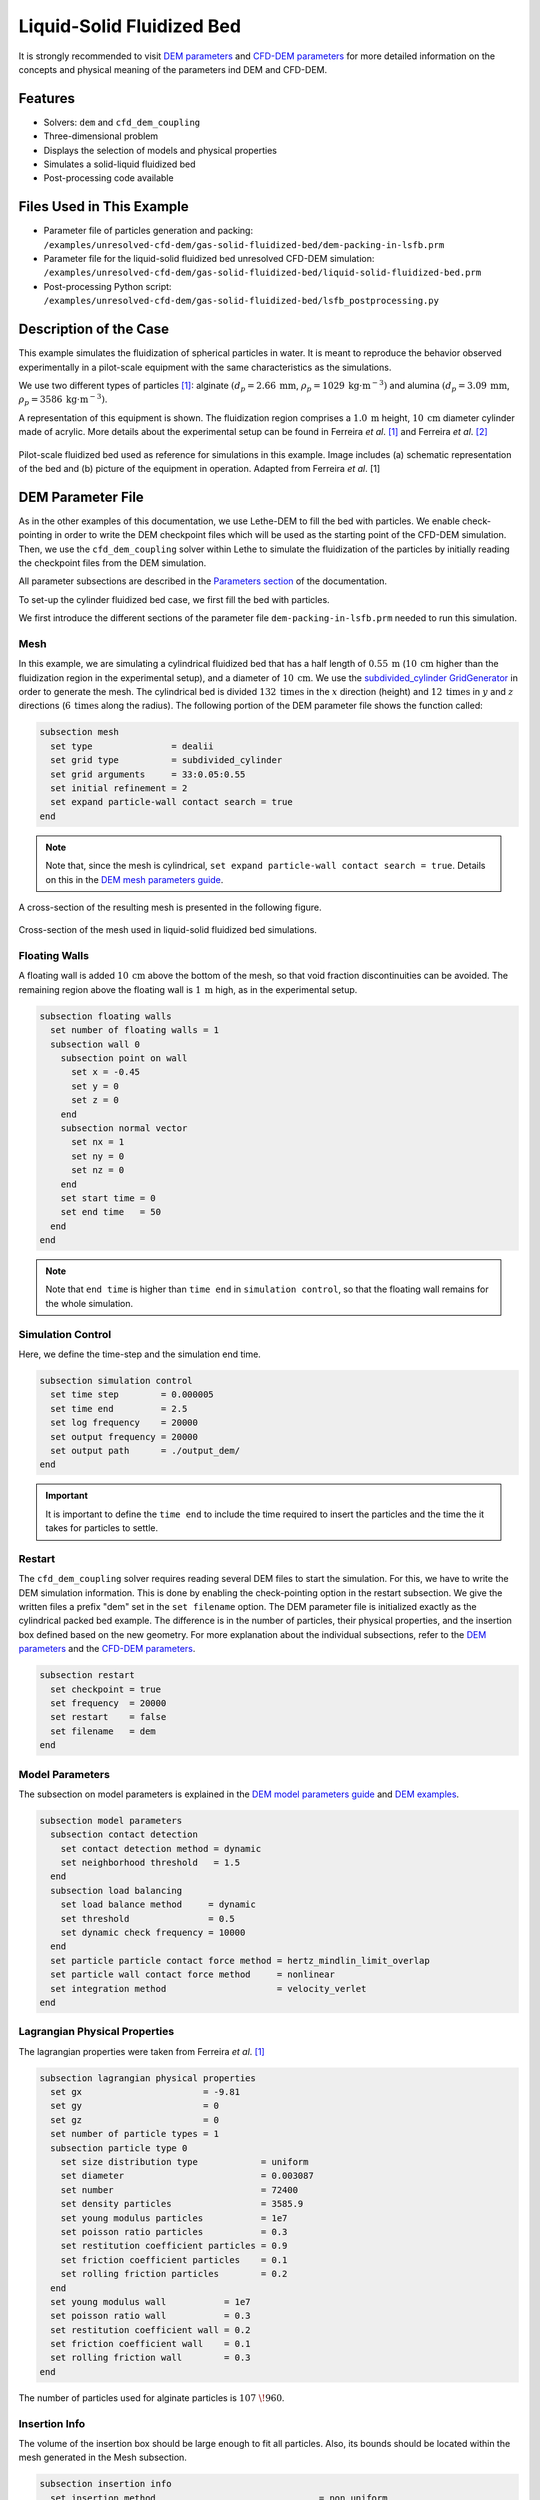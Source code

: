 ==================================
Liquid-Solid Fluidized Bed
==================================

It is strongly recommended to visit `DEM parameters <../../../parameters/dem/dem.html>`_  and `CFD-DEM parameters <../../../parameters/unresolved-cfd-dem/unresolved-cfd-dem.html>`_ for more detailed information on the concepts and physical meaning of the parameters ind DEM and CFD-DEM.


----------------------------------
Features
----------------------------------
- Solvers: ``dem`` and ``cfd_dem_coupling``
- Three-dimensional problem
- Displays the selection of models and physical properties
- Simulates a solid-liquid fluidized bed
- Post-processing code available


---------------------------
Files Used in This Example
---------------------------

- Parameter file of particles generation and packing: ``/examples/unresolved-cfd-dem/gas-solid-fluidized-bed/dem-packing-in-lsfb.prm``
- Parameter file for the liquid-solid fluidized bed unresolved CFD-DEM simulation: ``/examples/unresolved-cfd-dem/gas-solid-fluidized-bed/liquid-solid-fluidized-bed.prm``
- Post-processing Python script: ``/examples/unresolved-cfd-dem/gas-solid-fluidized-bed/lsfb_postprocessing.py``


-----------------------
Description of the Case
-----------------------

This example simulates the fluidization of spherical particles in water. It is meant to reproduce the behavior observed experimentally in a pilot-scale equipment with the same characteristics as the simulations.

We use two different types of particles `[1] <https://doi.org/10.1016/j.powtec.2023.118652>`_: alginate :math:`(d_p = 2.66 \: \text{mm}`, :math:`\rho_p = 1029 \: \text{kg} \cdot \text{m}^{-3})` and alumina :math:`(d_p = 3.09 \: \text{mm}`, :math:`\rho_p = 3586 \: \text{kg} \cdot \text{m}^{-3})`.

A representation of this equipment is shown. The fluidization region comprises a :math:`1.0 \: \text{m}` height, :math:`10 \: \text{cm}` diameter cylinder made of acrylic. More details about the experimental setup can be found in Ferreira *et al*. `[1] <https://doi.org/10.1016/j.powtec.2023.118652>`_ and Ferreira *et al*. `[2] <https://doi.org/10.1016/j.enconman.2023.117224>`_

.. figure:: images/experimental_setup.png
    :alt: particle packing
    :align: center

    Pilot-scale fluidized bed used as reference for simulations in this example. Image includes (a) schematic representation of the bed and (b) picture of the equipment in operation. Adapted from Ferreira *et al*. [1]

-------------------
DEM Parameter File
-------------------

As in the other examples of this documentation, we use Lethe-DEM to fill the bed with particles. We enable check-pointing in order to write the DEM checkpoint files which will be used as the starting point of the CFD-DEM simulation. Then, we use the ``cfd_dem_coupling`` solver within Lethe to simulate the fluidization of the particles by initially reading the checkpoint files from the DEM simulation.

All parameter subsections are described in the `Parameters section <../../../parameters/parameters.html>`_ of the documentation.

To set-up the cylinder fluidized bed case, we first fill the bed with particles.

We first introduce the different sections of the parameter file ``dem-packing-in-lsfb.prm`` needed to run this simulation.

Mesh
~~~~~

In this example, we are simulating a cylindrical fluidized bed that has a half length of :math:`0.55 \: \text{m}` (:math:`10 \: \text{cm}` higher than the fluidization region in the experimental setup), and a diameter of :math:`10 \: \text{cm}`. We use the `subdivided_cylinder GridGenerator <https://www.dealii.org/current/doxygen/deal.II/namespaceGridGenerator.html#a95f6e6a7ae2fe3a862df035dd2cb4467:~:text=%E2%97%86-,subdivided_cylinder,-()>`_  in order to generate the mesh. The cylindrical bed is divided  :math:`132 \: \text{times}` in the :math:`x` direction (height) and :math:`12 \: \text{times}` in :math:`y` and :math:`z` directions (:math:`6 \: \text{times}` along the radius). The following portion of the DEM parameter file shows the function called:

.. code-block:: text

    subsection mesh
      set type               = dealii
      set grid type          = subdivided_cylinder
      set grid arguments     = 33:0.05:0.55
      set initial refinement = 2
      set expand particle-wall contact search = true
    end

.. note::
    Note that, since the mesh is cylindrical, ``set expand particle-wall contact search = true``. Details on this in the `DEM mesh parameters guide <../../../parameters/dem/mesh.html>`_.

A cross-section of the resulting mesh is presented in the following figure.

.. figure:: images/mesh_cross_sec.png
    :alt: Mesh cross-section.
    :align: center

    Cross-section of the mesh used in liquid-solid fluidized bed simulations.

Floating Walls
~~~~~~~~~~~~~~~~~~~

A floating wall is added :math:`10 \: \text{cm}` above the bottom of the mesh, so that void fraction discontinuities can be avoided. The remaining region above the floating wall is :math:`1 \: \text{m}` high, as in the experimental setup.

.. code-block:: text

    subsection floating walls
      set number of floating walls = 1
      subsection wall 0
        subsection point on wall
          set x = -0.45
          set y = 0
          set z = 0
        end
        subsection normal vector
          set nx = 1
          set ny = 0
          set nz = 0
        end
        set start time = 0
        set end time   = 50
      end
    end

.. note::
    Note that ``end time`` is higher than ``time end`` in ``simulation control``, so that the floating wall remains for the whole simulation.

Simulation Control
~~~~~~~~~~~~~~~~~~~~~~~~~~~~

Here, we define the time-step and the simulation end time.

.. code-block:: text

    subsection simulation control
      set time step        = 0.000005
      set time end         = 2.5
      set log frequency    = 20000
      set output frequency = 20000
      set output path      = ./output_dem/
    end

.. important::
    It is important to define the ``time end`` to include the time required to insert the particles and the time the it takes for particles to settle.

Restart
~~~~~~~~

The ``cfd_dem_coupling`` solver requires reading several DEM files to start the simulation. For this, we have to write the DEM simulation information. This is done by enabling the check-pointing option in the restart subsection. We give the written files a prefix "dem" set in the ``set filename`` option. The DEM parameter file is initialized exactly as the cylindrical packed bed example. The difference is in the number of particles, their physical properties, and the insertion box defined based on the new geometry. For more explanation about the individual subsections, refer to the `DEM parameters <../../../parameters/dem/dem.html>`_ and the `CFD-DEM parameters <../../../parameters/unresolved-cfd-dem/unresolved-cfd-dem.html>`_.

.. code-block:: text

    subsection restart
      set checkpoint = true
      set frequency  = 20000
      set restart    = false
      set filename   = dem
    end


Model Parameters
~~~~~~~~~~~~~~~~~

The subsection on model parameters is explained in the `DEM model parameters guide <../../../parameters/dem/model_parameters.html>`_ and `DEM examples <../../dem/dem.html>`_.

.. code-block:: text

    subsection model parameters
      subsection contact detection
        set contact detection method = dynamic
        set neighborhood threshold   = 1.5
      end
      subsection load balancing
        set load balance method     = dynamic
        set threshold               = 0.5
        set dynamic check frequency = 10000
      end
      set particle particle contact force method = hertz_mindlin_limit_overlap
      set particle wall contact force method     = nonlinear
      set integration method                     = velocity_verlet
    end


Lagrangian Physical Properties
~~~~~~~~~~~~~~~~~~~~~~~~~~~~~~~

The lagrangian properties were taken from Ferreira *et al*. `[1] <https://doi.org/10.1016/j.powtec.2023.118652>`_

.. code-block:: text

    subsection lagrangian physical properties
      set gx                       = -9.81
      set gy                       = 0
      set gz                       = 0
      set number of particle types = 1
      subsection particle type 0
        set size distribution type            = uniform
        set diameter                          = 0.003087
        set number                            = 72400
        set density particles                 = 3585.9
        set young modulus particles           = 1e7
        set poisson ratio particles           = 0.3
        set restitution coefficient particles = 0.9
        set friction coefficient particles    = 0.1
        set rolling friction particles        = 0.2
      end
      set young modulus wall           = 1e7
      set poisson ratio wall           = 0.3
      set restitution coefficient wall = 0.2
      set friction coefficient wall    = 0.1
      set rolling friction wall        = 0.3
    end

The number of particles used for alginate particles is :math:`107\;\! 960`.
    
Insertion Info
~~~~~~~~~~~~~~~~~~~

The volume of the insertion box should be large enough to fit all particles. Also, its bounds should be located within the mesh generated in the Mesh subsection.

.. code-block:: text

    subsection insertion info
      set insertion method                               = non_uniform
      set inserted number of particles at each time step = 48841 # for alginate, we recommend 79600
      set insertion frequency                            = 200000
      set insertion box minimum x                        = -0.15
      set insertion box minimum y                        = -0.035
      set insertion box minimum z                        = -0.035
      set insertion box maximum x                        = 0.53
      set insertion box maximum y                        = 0.035
      set insertion box maximum z                        = 0.035
      set insertion distance threshold                   = 1.3
      set insertion random number range                  = 0.3
      set insertion random number seed                   = 19
    end

.. note::
    Particles need to be fully settled before the fluid injection. Hence, ``time end`` in ``subsection simulation control`` needs to be chosen accordingly.


---------------------------
Running the DEM Simulation
---------------------------
Launching the simulation is as simple as specifying the executable name and the parameter file. Assuming that the ``dem`` executable is within your path, the simulation can be launched on a single processor by typing:

.. code-block:: text
  :class: copy-button

  dem dem-packing-in-fluidized-bed.prm

or in parallel (where :math:`8` represents the number of processors)

.. code-block:: text
  :class: copy-button

  mpirun -np 8 dem dem-packing-in-fluidized-bed.prm

Lethe will generate a number of files. The most important one bears the extension ``.pvd``. It can be read by popular visualization programs such as `Paraview <https://www.paraview.org/>`_. 


.. note:: 
    Running the packing of alumina particles should take approximately :math:`57 \: \text{minutes}` on :math:`16 \: \text{cores}`. For the alginate particles, it takes approximately :math:`1 \: \text{hour}` and :math:`53 \: \text{minutes}`.

Now that the particles have been packed inside the cylinder, it is possible to simulate the fluidization of particles.

-----------------------
CFD-DEM Parameter File
-----------------------

The CFD simulation is to be carried out using the packed bed simulated in the previous step. We will discuss the different parameter file sections. The mesh section is identical to that of the DEM so it will not be shown again.

Simulation Control
~~~~~~~~~~~~~~~~~~~~~~~~~~~~

The long simulation is due to the small difference between particles and liquid densities, meaning that it takes very long to reach the pseudo-steady state.

.. code-block:: text

    subsection simulation control
      set method            = bdf1
      set output name       = cfd_dem
      set output frequency  = 100
      set time end          = 20
      set time step         = 0.001
      set output path       = ./output/
    end

Since the alumina particles are more than :math:`3 \: \text{times}` denser than alginate particles, the pseudo-steady state is reached after very different times (according to Ferreira *et al*. `[1] <https://doi.org/10.1016/j.powtec.2023.118652>`_ :math:`4` and :math:`10 \: \text{seconds}` of real time, respectively). Because of this, we use ``set time end = 35`` for the alginate.

Physical Properties
~~~~~~~~~~~~~~~~~~~~~~~~~~~~

The physical properties subsection allows us to determine the density and viscosity of the fluid. The values are meant to reproduce the characteristics of water at :math:`30 \: \text{°C}`.

.. code-block:: text

    subsection physical properties
      subsection fluid 0
        set kinematic viscosity = 0.0000008379
        set density             = 997
      end
    end


Initial Conditions
~~~~~~~~~~~~~~~~~~

For the initial conditions, we choose zero initial conditions for the velocity. 

.. code-block:: text

    subsection initial conditions
      set type = nodal
      subsection uvwp
          set Function expression = 0; 0; 0; 0
      end
    end
 

Boundary Conditions
~~~~~~~~~~~~~~~~~~~~~~~~~~~~

For the boundary conditions, we choose a slip boundary condition on the walls (``id = 0``) and an inlet velocity of :math:`0.157\;\! 033 \: \text{m/s}` at the lower face of the bed (``id = 1``).

.. code-block:: text

    subsection boundary conditions
      set number = 2
      subsection bc 0
        set id   = 0
        set type = slip
      end
      subsection bc 1
        set id   = 1
        set type = function
        subsection u
          set Function expression = 0.157033
        end
        subsection v
          set Function expression = 0
        end
        subsection w
          set Function expression = 0
        end
      end
    end

The following sections for the CFD-DEM simulations are the void fraction subsection and the CFD-DEM subsection. These subsections are described in detail in the `CFD-DEM parameters <../../../parameters/unresolved-cfd-dem/unresolved-cfd-dem.html>`_ .

Void Fraction
~~~~~~~~~~~~~~~

We choose the `particle centroid method (PCM) <../../../parameters/unresolved-cfd-dem/void-fraction.html>`_ to calculate void fraction. The ``l2 smoothing factor`` we choose is around the square of twice the particle’s diameter, as in the other examples.
 
.. code-block:: text

    subsection void fraction
      set mode                = pcm
      set read dem            = true
      set dem file name       = dem
      set l2 smoothing factor = 2.8387584e-5
    end

.. note::
    Note that void fraction is not bound in this case. The size of the particles used in this example forces us to use a very coarse mesh. Bounding void fraction would lead to instability in the present case.

CFD-DEM
~~~~~~~~~~

Different from gas-solid fluidized beds, buoyancy, pressure force, shear stress are not negligible. All these forces are considered in this example.

Saffman lift force is proven to be very important to properly reproduce particles' dynamics in the liquid-fluidized bed `[1] <https://doi.org/10.1016/j.powtec.2023.118652>`_.

.. code-block:: text

    subsection cfd-dem
      set vans model         = modelA
      set grad div           = true
      set drag model         = rong
      set buoyancy force     = true
      set shear force        = true
      set pressure force     = true
      set saffman lift force = true
      set coupling frequency = 100
      set void fraction time derivative = false
    end

.. warning::
    Void-fraction time-derivative lead to significant instability in the case of liquid-fluidized beds, hence we do not use it.

Non-linear Solver
~~~~~~~~~~~~~~~~~

We use the inexact Newton non-linear solver to minimize the number of time the matrix of the system is assembled. This is used to increase the speed of the simulation, since the matrix assembly requires significant computations.

.. code-block:: text

  subsection non-linear solver
    set solver           = inexact_newton
    set tolerance        = 1e-10
    set max iterations   = 10
    set verbosity        = verbose
  end

Linear Solver
~~~~~~~~~~~~~

.. code-block:: text

    subsection linear solver
      subsection fluid dynamics
        set method                                = gmres
        set max iters                             = 5000
        set relative residual                     = 1e-3
        set minimum residual                      = 1e-11
        set preconditioner                        = ilu
        set ilu preconditioner fill               = 1
        set ilu preconditioner absolute tolerance = 1e-14
        set ilu preconditioner relative tolerance = 1.00
        set verbosity                             = verbose
      end
    end


------------------------------
Running the CFD-DEM Simulation
------------------------------

The simulation is run (on :math:`8 \: \text{cores}`) using the ``cfd_dem_coupling`` application as follows:

.. code-block:: text
  :class: copy-button

    mpirun -np 8 cfd_dem_coupling liquid-solid-fluidized-bed.prm


The :math:`20`-second simulations with alumina took approximately :math:`24 \: \text{hours}` and :math:`30 \: \text{minutes}` on :math:`16 \: \text{cores}` and :math:`8 \: \text{hours}` and :math:`44 \: \text{minutes}` on :math:`32 \: \text{cores}`.

The :math:`35`-second simulations with alginate particles took about :math:`28 \: \text{hours}` on :math:`16 \: \text{cores}`.


--------
Results
--------

We briefly comment on some results that can be extracted from this example.

.. important::

    This example includes a post-processing file written in Python and using `lethe_pyvista_tools <../../dem/small-scale-rotating-drum-post-processing/small-scale-rotating-drum-post-processing.html>`_. module.

    To use the code, run ``python3 lsfb_postprocessing.py $PATH_TO_YOUR_CASE_FOLDER``. The code will generate several graphics showing the pressure profile within the bed, which are going to be stored in ``$PATH_TO_YOUR_CASE_FOLDER/P_x``. It will also generate a ``deltaP_t.csv`` file with the total pressure difference for each time-step. Additionally, it generates a void fraction as a function of time graphic (``eps_t.png``).


Side View
~~~~~~~~~~~

Here we show comparison between the experimentally observed and simulated behavior of the liquid-solid fluidized bed with alumina.

The void fraction and velocity profile of the fluid are also shown.

.. raw:: html

    <p align="center"><iframe width="560" height="315" src="https://www.youtube.com/embed/Ra7d-p7wD8Y" title="YouTube video player" frameborder="0" allow="accelerometer; autoplay; clipboard-write; encrypted-media; gyroscope; picture-in-picture; web-share" allowfullscreen></iframe>


Total Pressure Drop and Bed Expansion
~~~~~~~~~~~~~~~~~~~~~~~~~~~~~~~~~~~~~~

In fluidized beds, the total pressure drop (:math:`- \Delta p`) reflects the total weight of particles (:math:`M`). The following equation is derived from a force balance inside the fluidized bed `[3] <https://doi.org/10.1201/9780203912744>`_.

.. math::

    H(1 - \bar{\varepsilon}_f) = \frac{- \Delta p}{(\rho_p - \rho_f)g} = \frac{M}{\rho_p A} = \mathrm{constant}

where :math:`H` is the total bed height, :math:`\bar{\varepsilon}_f` is the average fluid fraction (void fraction) at the bed region, :math:`\rho_p` and :math:`\rho_f` are the densities of the particles and the fluid (respectively), and :math:`A` is the cross-section area of the equipment.

Liquid fluidized beds are very uniform in terms of particles distribution, resulting in an uniform distribution of  :math:`\varepsilon_f` along the be height. From this hypothesis, we can conclude that, for a constant and uniform fluid inlet flow rate, the pressure slope is:

.. math::

    \left.- \frac{\mathrm{d} p }{\mathrm{d} z}\right|_{z = 0}^{z = H}  \approx \mathrm{constant}

With the pressure slope, it is also possible to determine the bed void fraction manipulating the first equation, which gives:

.. math::

    \bar{\varepsilon}_f = 1 - \frac{\left.- \frac{\mathrm{d} p }{\mathrm{d} z}\right|_{z = 0}^{z = H} }{(\rho_p - \rho_f)g}

The resulting behavior of the pressure along the bed height and the void fraction with time is shown in the following animation.

.. image:: images/pressure_time.gif
    :alt: Pressure drop as a function of time
    :align: center
    :name: press_t


Particles Dynamics
~~~~~~~~~~~~~~~~~~~~

Since the fluidization occurs in a high density fluid, the density difference between alginate and alumina particles have a significant impact on the velocity of the particles inside the bed.

The following animation is in real time. It is possible to notice that, for a similar bed height, the bed of alumina particles expands way faster than the alginate.

.. raw:: html

    <p align="center"><iframe width="560" height="315" src="https://www.youtube.com/embed/kMp86PdZ6tU" title="YouTube video player" frameborder="0" allow="accelerometer; autoplay; clipboard-write; encrypted-media; gyroscope; picture-in-picture; web-share" allowfullscreen></iframe>



-----------
References
-----------

`[1] <https://doi.org/10.1016/j.powtec.2023.118652>`_ V. O. Ferreira, T. E. Geitani, D. Silva, B. Blais, and G. C. Lopes, “In-depth validation of unresolved CFD-DEM simulations of liquid fluidized beds,” *Powder Technol.*, vol. 426, p. 118652, Aug. 2023, doi: 10.1016/j.powtec.2023.118652.

`[2] <https://doi.org/10.1016/j.enconman.2023.117224>`_ V. O. Ferreira, D. Silva Junior, K. R. B. de Melo, B. Blais, and G. C. Lopes, “Prediction of the bed expansion of a liquid fluidized bed bioreactor applied to wastewater treatment and biogas production,” *Energy Convers. Manag.*, vol. 290, p. 117224, Aug. 2023, doi: 10.1016/j.enconman.2023.117224.

`[3] <https://doi.org/10.1201/9780203912744>`_ W.-C. Yang, Ed., *Handbook of Fluidization and Fluid-Particle Systems*, 1st ed. Boca Raton: CRC Press, 2003. doi: 10.1201/9780203912744.
